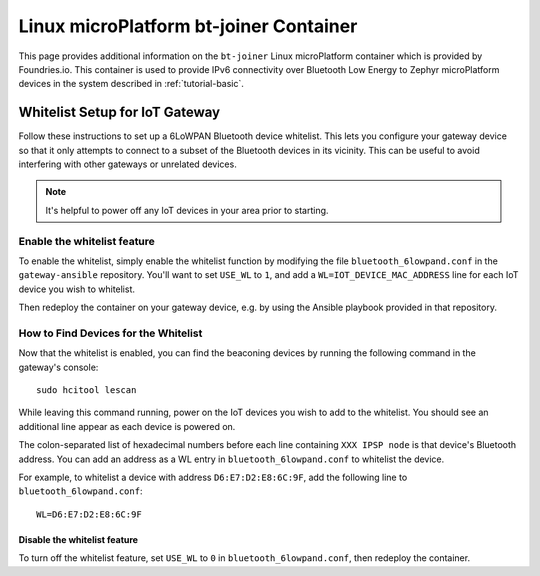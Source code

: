 .. _ref-linux-bt-joiner:

Linux microPlatform bt-joiner Container
=======================================

This page provides additional information on the ``bt-joiner`` Linux
microPlatform container which is provided by Foundries.io.
This container is used to provide IPv6 connectivity over
Bluetooth Low Energy to Zephyr microPlatform devices in the system
described in :ref:`tutorial-basic`.

.. _ref-linux-bt-joiner-whitelist:

Whitelist Setup for IoT Gateway
-------------------------------

Follow these instructions to set up a 6LoWPAN Bluetooth device
whitelist. This lets you configure your gateway device so that it only
attempts to connect to a subset of the Bluetooth devices in its
vicinity. This can be useful to avoid interfering with other gateways
or unrelated devices.

.. note::

   It's helpful to power off any IoT devices in your area prior to
   starting.

Enable the whitelist feature
~~~~~~~~~~~~~~~~~~~~~~~~~~~~

To enable the whitelist, simply enable the whitelist function by
modifying the file ``bluetooth_6lowpand.conf`` in the
``gateway-ansible`` repository.  You'll want to set ``USE_WL`` to
``1``, and add a ``WL=IOT_DEVICE_MAC_ADDRESS`` line for each IoT
device you wish to whitelist.

Then redeploy the container on your gateway device, e.g. by using the
Ansible playbook provided in that repository.

How to Find Devices for the Whitelist
~~~~~~~~~~~~~~~~~~~~~~~~~~~~~~~~~~~~~

Now that the whitelist is enabled, you can find the beaconing devices
by running the following command in the gateway's console::

    sudo hcitool lescan

While leaving this command running, power on the IoT devices
you wish to add to the whitelist. You should see an additional line
appear as each device is powered on.

The colon-separated list of hexadecimal numbers before each line
containing ``XXX IPSP node`` is that device's Bluetooth address. You can
add an address as a WL entry in ``bluetooth_6lowpand.conf`` to
whitelist the device.

For example, to whitelist a device with address ``D6:E7:D2:E8:6C:9F``,
add the following line to ``bluetooth_6lowpand.conf``::

  WL=D6:E7:D2:E8:6C:9F

Disable the whitelist feature
+++++++++++++++++++++++++++++

To turn off the whitelist feature, set ``USE_WL`` to ``0`` in
``bluetooth_6lowpand.conf``, then redeploy the container.
